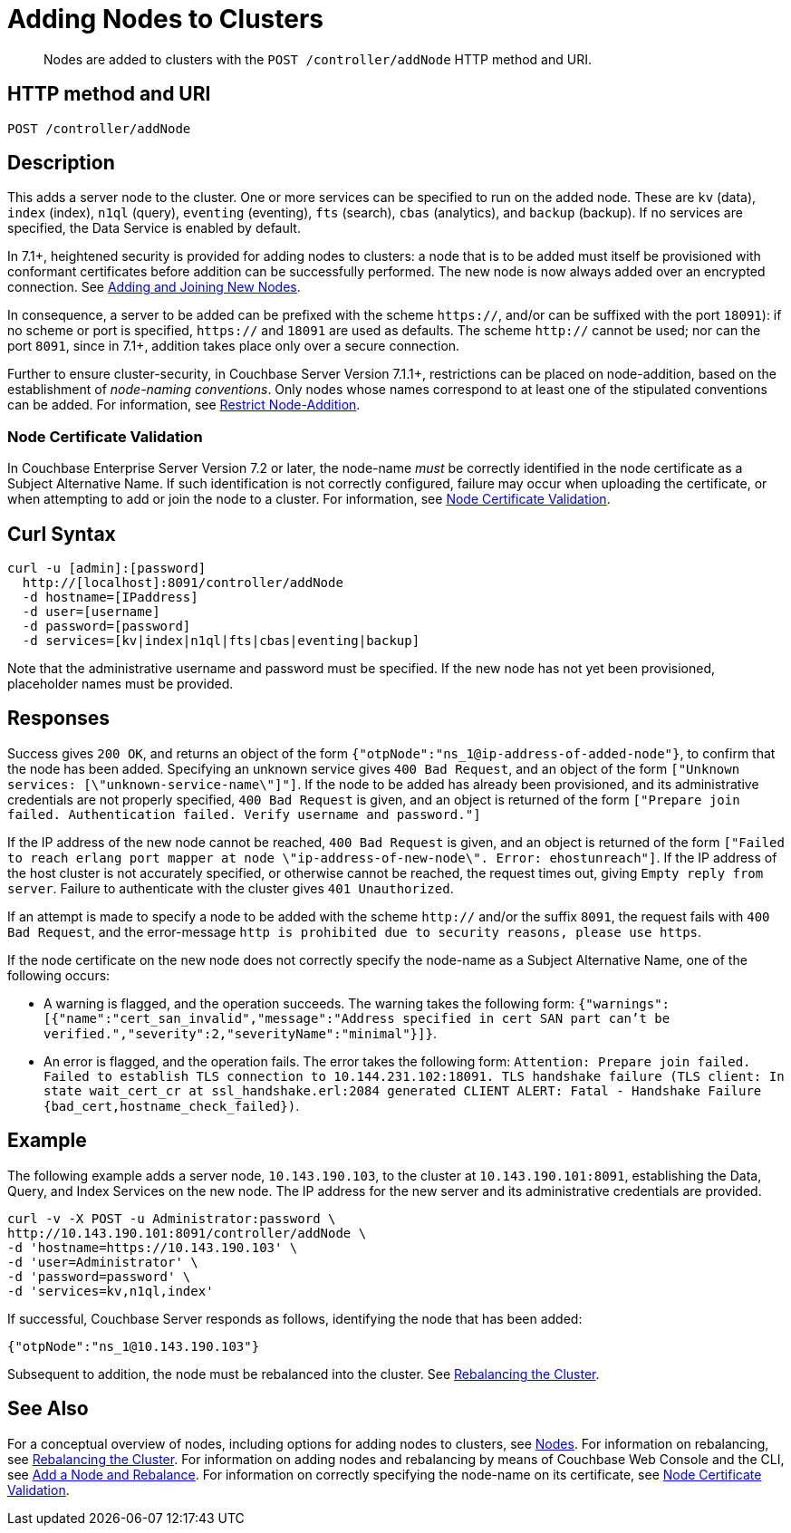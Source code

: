 = Adding Nodes to Clusters
:description: pass:q[Nodes are added to clusters with the `POST /controller/addNode` HTTP method and URI.]
:page-topic-type: reference

[abstract]
{description}

[#http-method-and-uri]
== HTTP method and URI

----
POST /controller/addNode
----

[#description]
== Description

This adds a server node to the cluster.
One or more services can be specified to run on the added node.
These are `kv` (data), `index` (index), `n1ql` (query), `eventing` (eventing), `fts` (search), `cbas` (analytics), and `backup` (backup).
If no services are specified, the Data Service is enabled by default.

In 7.1+, heightened security is provided for adding nodes to clusters: a node that is to be added must itself be provisioned with conformant certificates before addition can be successfully performed.
The new node is now always added over an encrypted connection.
See xref:manage:manage-security/configure-server-certificates.adoc#adding-new-nodes[Adding and Joining New Nodes].

In consequence, a server to be added can be prefixed with the scheme `https://`, and/or can be suffixed with the port `18091`): if no scheme or port is specified, `https://` and `18091` are used as defaults.
The scheme `http://` cannot be used; nor can the port `8091`, since in 7.1+, addition takes place only over a secure connection.

Further to ensure cluster-security, in Couchbase Server Version 7.1.1+, restrictions can be placed on node-addition, based on the establishment of _node-naming conventions_.
Only nodes whose names correspond to at least one of the stipulated conventions can be added.
For information, see xref:rest-api:rest-specify-node-addition-conventions.adoc[Restrict Node-Addition].

[#node-certificate-validation]
=== Node Certificate Validation

In Couchbase Enterprise Server Version 7.2 or later, the node-name _must_ be correctly identified in the node certificate as a Subject Alternative Name.
If such identification is not correctly configured, failure may occur when uploading the certificate, or when attempting to add or join the node to a cluster.
For information, see xref:learn:security/certificates.adoc#node-certificate-validation[Node Certificate Validation].

[#curl-syntax]
== Curl Syntax

----
curl -u [admin]:[password]
  http://[localhost]:8091/controller/addNode
  -d hostname=[IPaddress]
  -d user=[username]
  -d password=[password]
  -d services=[kv|index|n1ql|fts|cbas|eventing|backup]
----

Note that the administrative username and password must be specified.
If the new node has not yet been provisioned, placeholder names must be provided.

[#responses]
== Responses

Success gives `200 OK`, and returns an object of the form `{"otpNode":"ns_1@ip-address-of-added-node"}`, to confirm that the node has been added.
Specifying an unknown service gives `400 Bad Request`, and an object of the form `["Unknown services: [\"unknown-service-name\"]"]`.
If the node to be added has already been provisioned, and its administrative credentials are not properly specified, `400 Bad Request` is given, and an object is returned of the form `["Prepare join failed. Authentication failed. Verify username and password."]`

If the IP address of the new node cannot be reached, `400 Bad Request` is given, and an object is returned of the form `["Failed to reach erlang port mapper at node \"ip-address-of-new-node\". Error: ehostunreach"]`.
If the IP address of the host cluster is not accurately specified, or otherwise cannot be reached, the request times out, giving `Empty reply from server`.
Failure to authenticate with the cluster gives `401 Unauthorized`.

If an attempt is made to specify a node to be added with the scheme `http://` and/or the suffix `8091`, the request fails with `400 Bad Request`, and the error-message `http is prohibited due to security reasons, please use https`.

If the node certificate on the new node does not correctly specify the node-name as a Subject Alternative Name, one of the following occurs:

* A warning is flagged, and the operation succeeds.
The warning takes the following form: `{"warnings":[{"name":"cert_san_invalid","message":"Address specified in cert SAN part can't be verified.","severity":2,"severityName":"minimal"}]}`.

* An error is flagged, and the operation fails.
The error takes the following form: `Attention: Prepare join failed. Failed to establish TLS connection to 10.144.231.102:18091. TLS handshake failure (TLS client: In state wait_cert_cr at ssl_handshake.erl:2084 generated CLIENT ALERT: Fatal - Handshake Failure {bad_cert,hostname_check_failed})`.

[#example]
== Example

The following example adds a server node, `10.143.190.103`, to the cluster at `10.143.190.101:8091`, establishing the Data, Query, and Index Services on the new node.
The IP address for the new server and its administrative credentials are provided.

----
curl -v -X POST -u Administrator:password \
http://10.143.190.101:8091/controller/addNode \
-d 'hostname=https://10.143.190.103' \
-d 'user=Administrator' \
-d 'password=password' \
-d 'services=kv,n1ql,index'
----

If successful, Couchbase Server responds as follows, identifying the node that has been added:

----
{"otpNode":"ns_1@10.143.190.103"}
----

Subsequent to addition, the node must be rebalanced into the cluster.
See xref:rest-api:rest-cluster-rebalance.adoc[Rebalancing the Cluster].

[#see-also]
== See Also

For a conceptual overview of nodes, including options for adding nodes to clusters, see xref:learn:clusters-and-availability/nodes.adoc[Nodes].
For information on rebalancing, see xref:rest-api:rest-cluster-rebalance.adoc[Rebalancing the Cluster].
For information on adding nodes and rebalancing by means of Couchbase Web Console and the CLI, see xref:manage:manage-nodes/add-node-and-rebalance.adoc[Add a Node and Rebalance].
For information on correctly specifying the node-name on its certificate, see xref:learn:security/certificates.adoc#node-certificate-validation[Node Certificate Validation].
